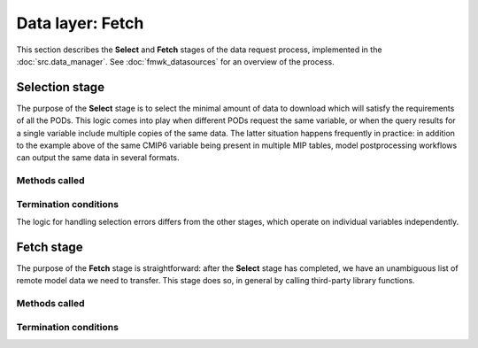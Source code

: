 Data layer: Fetch
=================

This section describes the **Select** and **Fetch** stages of the data request process, implemented in the :doc:`src.data_manager`. See :doc:`fmwk_datasources` for an overview of the process.


.. _ref-datasources-select:

Selection stage
---------------

The purpose of the **Select** stage is to select the minimal amount of data to download which will satisfy the requirements of all the PODs. This logic comes into play when different PODs request the same variable, or when the query results for a single variable include multiple copies of the same data. The latter situation happens frequently in practice: in addition to the example above of the same CMIP6 variable being present in multiple MIP tables, model postprocessing workflows can output the same data in several formats.




Methods called
++++++++++++++


Termination conditions
++++++++++++++++++++++

The logic for handling selection errors differs from the other stages, which operate on individual variables independently. 

.. _ref-datasources-fetch:

Fetch stage
-----------

The purpose of the **Fetch** stage is straightforward: after the **Select** stage has completed, we have an unambiguous list of remote model data we need to transfer. This stage does so, in general by calling third-party library functions.

Methods called
++++++++++++++




Termination conditions
++++++++++++++++++++++